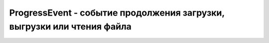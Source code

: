 ProgressEvent - событие продолжения загрузки, выгрузки или чтения файла
=======================================================================

.. py:class:: ProgressEvent()

    Наследник :py:class:`Event`


    .. py:attribute:: lengthComputable
        
        Име­ет зна­че­ние true, ес­ли из­вест­но об­щее ко­ли­че­ст­во бай­тов, пред­на­зна­чен­ных для пе­ре­да­чи, и false – в про­тив­ном слу­чае. 


    .. py:attribute:: loaded
        
        Ко­ли­че­ст­во уже пе­ре­дан­ных бай­тов.


    .. py:attribute:: total
        
        Об­щее ко­ли­че­ст­во бай­тов, пред­на­зна­чен­ных для пе­ре­да­чи, ес­ли из­вест­но, и  0 – в  про­тив­ном слу­чае. Эту ин­фор­ма­цию мож­но по­лу­чить, на­при­мер, из свой­ст­ва size объ­ек­та Blob или из за­го­лов­ка Content-Length, воз­вра­щае­мо­го веб-сер­ве­ром.